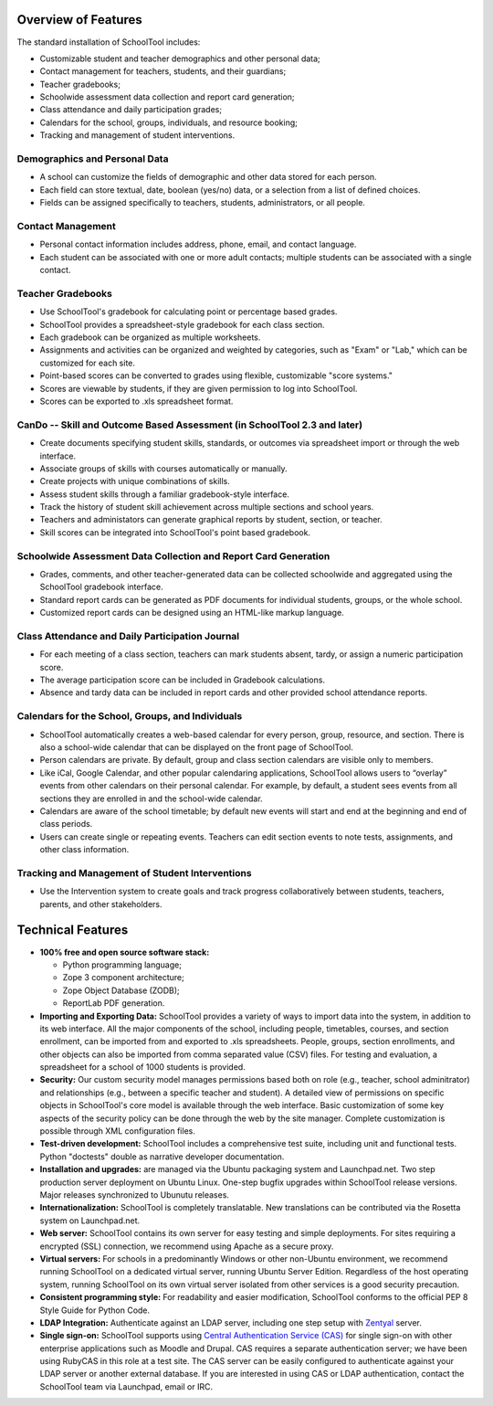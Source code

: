 Overview of Features
====================

The standard installation of SchoolTool includes:

* Customizable student and teacher demographics and other personal data;
* Contact management for teachers, students, and their guardians;
* Teacher gradebooks;
* Schoolwide assessment data collection and report card generation;
* Class attendance and daily participation grades;
* Calendars for the school, groups, individuals, and resource booking;
* Tracking and management of student interventions.

Demographics and Personal Data
------------------------------

* A school can customize the fields of demographic and other data stored for each person.  

* Each field can store textual, date, boolean (yes/no) data, or a selection from a list of defined choices.

* Fields can be assigned specifically to teachers, students, administrators, or all people.

Contact Management
------------------

* Personal contact information includes address, phone, email, and contact language.

* Each student can be associated with one or more adult contacts; multiple students can be associated with a single contact.

Teacher Gradebooks
------------------

* Use SchoolTool's gradebook for calculating point or percentage based grades.

* SchoolTool provides a spreadsheet-style gradebook for each class section.

* Each gradebook can be organized as multiple worksheets.

* Assignments and activities can be organized and weighted by categories, such as "Exam" or "Lab," which can be customized for each site.

* Point-based scores can be converted to grades using flexible, customizable "score systems."

* Scores are viewable by students, if they are given permission to log into SchoolTool.

* Scores can be exported to .xls spreadsheet format.

CanDo -- Skill and Outcome Based Assessment (in SchoolTool 2.3 and later)
-------------------------------------------------------------------------

* Create documents specifying student skills, standards, or outcomes via spreadsheet import or through the web interface.

* Associate groups of skills with courses automatically or manually.

* Create projects with unique combinations of skills.

* Assess student skills through a familiar gradebook-style interface.

* Track the history of student skill achievement across multiple sections and school years.

* Teachers and administators can generate graphical reports by student, section, or teacher.

* Skill scores can be integrated into SchoolTool's point based gradebook.

Schoolwide Assessment Data Collection and Report Card Generation
----------------------------------------------------------------

* Grades, comments, and other teacher-generated data can be collected schoolwide and aggregated using the SchoolTool gradebook interface.

* Standard report cards can be generated as PDF documents for individual students, groups, or the whole school.

* Customized report cards can be designed using an HTML-like markup language.

Class Attendance and Daily Participation Journal
------------------------------------------------

* For each meeting of a class section, teachers can mark students absent, tardy, or assign a numeric participation score.

* The average participation score can be included in Gradebook calculations.

* Absence and tardy data can be included in report cards and other provided school attendance reports.

Calendars for the School, Groups, and Individuals
-------------------------------------------------

* SchoolTool automatically creates a web-based calendar for every person, group, resource, and section. There is also a school-wide calendar that can be displayed on the front page of SchoolTool.

* Person calendars are private. By default, group and class section calendars are visible only to members.

* Like iCal, Google Calendar, and other popular calendaring applications, SchoolTool allows users to “overlay” events from other calendars on their personal calendar. For example, by default, a student sees events from all sections they are enrolled in and the school-wide calendar.

* Calendars are aware of the school timetable; by default new events will start and end at the beginning and end of class periods.

* Users can create single or repeating events. Teachers can edit section events to note tests, assignments, and other class information.

Tracking and Management of Student Interventions
------------------------------------------------

* Use the Intervention system to create goals and track progress collaboratively between students, teachers, parents, and other stakeholders. 

Technical Features
==================

* **100% free and open source software stack:**

  * Python programming language;
  * Zope 3 component architecture;
  
  * Zope Object Database (ZODB);
  
  * ReportLab PDF generation.

* **Importing and Exporting Data:**  SchoolTool provides a variety of ways to import data into the system, in addition to its web interface.  All the major components of the school, including people, timetables, courses, and section enrollment, can be imported from and exported to .xls spreadsheets.  People, groups, section enrollments, and other objects can also be imported from comma separated value (CSV) files.  For testing and evaluation, a spreadsheet for a school of 1000 students is provided. 

* **Security:** Our custom security model manages permissions based both on role (e.g., teacher, school adminitrator) and relationships (e.g., between a specific teacher and student).  A detailed view of permissions on specific objects in SchoolTool's core model is available through the web interface.  Basic customization of some key aspects of the security policy can be done through the web by the site manager.  Complete customization is possible through XML configuration files.

* **Test-driven development:** SchoolTool includes a comprehensive test suite, including unit and functional tests.  Python "doctests" double as narrative developer documentation.

* **Installation and upgrades:** are managed via the Ubuntu packaging system and Launchpad.net.  Two step production server deployment on Ubuntu Linux.  One-step bugfix upgrades within SchoolTool release versions.  Major releases synchronized to Ubunutu releases.

* **Internationalization:** SchoolTool is completely translatable.  New translations can be contributed via the Rosetta system on Launchpad.net.

* **Web server:** SchoolTool contains its own server for easy testing and simple deployments.  For sites requiring a encrypted (SSL) connection, we recommend using Apache as a secure proxy.

* **Virtual servers:** For schools in a predominantly Windows or other non-Ubuntu environment, we recommend running SchoolTool on a dedicated virtual server, running Ubuntu Server Edition.  Regardless of the host operating system, running SchoolTool on its own virtual server isolated from other services is a good security precaution. 

* **Consistent programming style:** For readability and easier modification, SchoolTool conforms to the official PEP 8 Style Guide for Python Code.

* **LDAP Integration:** Authenticate against an LDAP server, including one step setup with `Zentyal <http://www.zentyal.org/>`_ server.

* **Single sign-on:** SchoolTool supports using `Central Authentication Service (CAS) <cas.html>`_ for single sign-on with other enterprise applications such as Moodle and Drupal.  CAS requires a separate authentication server; we have been using RubyCAS in this role at a test site.  The CAS server can be easily configured to authenticate against your LDAP server or another external database.  If you are interested in using CAS or LDAP authentication, contact the SchoolTool team via Launchpad, email or IRC.
